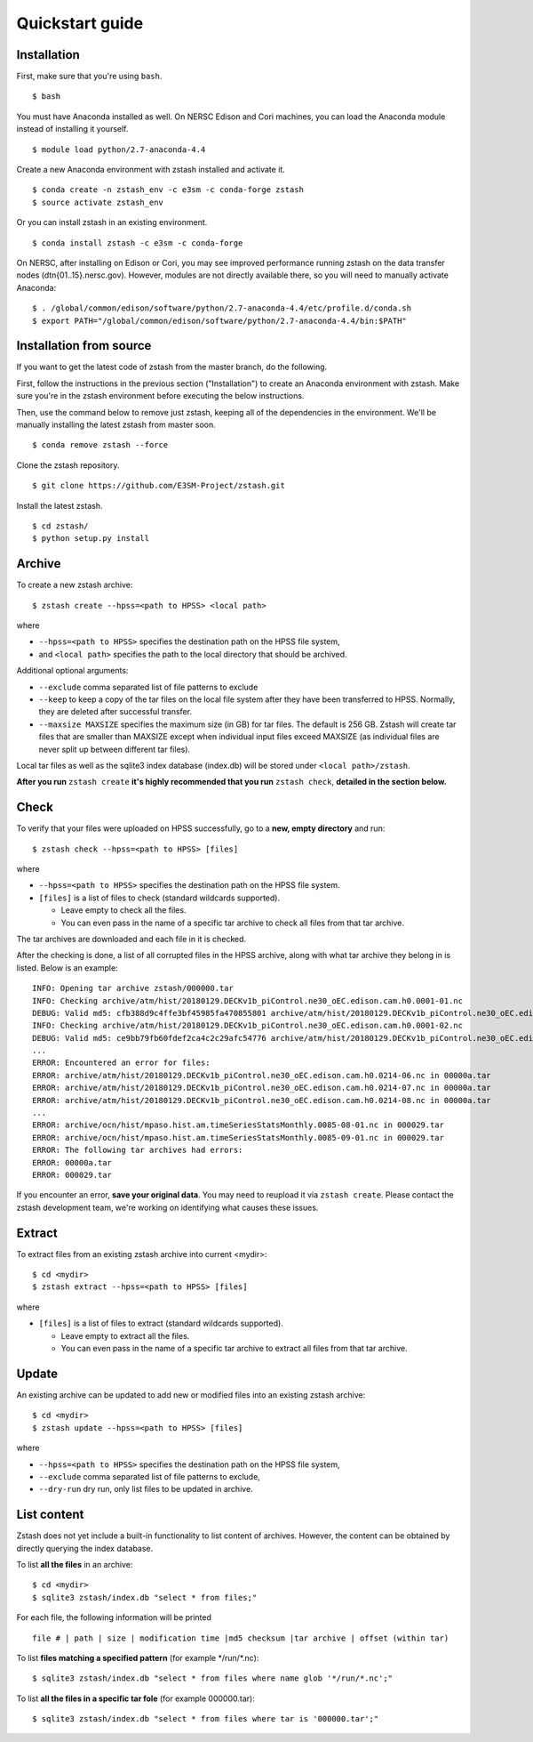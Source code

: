 ****************
Quickstart guide
****************

.. highlight:: none

Installation
============

First, make sure that you're using ``bash``. ::

   $ bash

You must have Anaconda installed as well. On NERSC Edison and Cori machines,
you can load the Anaconda module instead of installing it yourself. ::

   $ module load python/2.7-anaconda-4.4

Create a new Anaconda environment with zstash installed and activate it. ::

   $ conda create -n zstash_env -c e3sm -c conda-forge zstash
   $ source activate zstash_env

Or you can install zstash in an existing environment. ::

   $ conda install zstash -c e3sm -c conda-forge 

On NERSC, after installing on Edison or Cori, you may see improved performance 
running zstash on the data transfer nodes (dtn{01..15}.nersc.gov). However, modules are
not directly available there, so you will need to manually activate Anaconda: ::

   $ . /global/common/edison/software/python/2.7-anaconda-4.4/etc/profile.d/conda.sh
   $ export PATH="/global/common/edison/software/python/2.7-anaconda-4.4/bin:$PATH"

Installation from source
========================

If you want to get the latest code of zstash from the master branch, do the following.

First, follow the instructions in the previous section ("Installation") to create an
Anaconda environment with zstash.
Make sure you're in the zstash environment before executing the below instructions.

Then, use the command below to remove just zstash, keeping all of the dependencies
in the environment.
We'll be manually installing the latest zstash from master soon. ::

   $ conda remove zstash --force

Clone the zstash repository. ::

   $ git clone https://github.com/E3SM-Project/zstash.git

Install the latest zstash. ::

   $ cd zstash/
   $ python setup.py install


Archive
=======

To create a new zstash archive: ::

   $ zstash create --hpss=<path to HPSS> <local path>

where

* ``--hpss=<path to HPSS>`` specifies the destination path on the HPSS file system,
* and ``<local path>`` specifies the path to the local directory that should be archived.

Additional optional arguments:

* ``--exclude`` comma separated list of file patterns to exclude
* ``--keep`` to keep a copy of the tar files on the local file system after 
  they have been transferred to HPSS. Normally, they are deleted after 
  successful transfer.
* ``--maxsize MAXSIZE`` specifies the maximum size (in GB) for tar files. 
  The default is 256 GB. Zstash will create tar files that are smaller 
  than MAXSIZE except when individual input files exceed MAXSIZE (as 
  individual files are never split up between different tar files).

Local tar files as well as the sqlite3 index database (index.db) will be stored
under ``<local path>/zstash``.

**After you run** ``zstash create`` **it's highly recommended that you
run** ``zstash check``, **detailed in the section below.**

Check
=====

To verify that your files were uploaded on HPSS successfully,
go to a **new, empty directory** and run: ::

   $ zstash check --hpss=<path to HPSS> [files]

where

* ``--hpss=<path to HPSS>`` specifies the destination path on the HPSS file system.
* ``[files]`` is a list of files to check (standard wildcards supported).

  * Leave empty to check all the files.
  * You can even pass in the name of a specific tar archive to check
    all files from that tar archive.

The tar archives are downloaded and each file in it is checked.

After the checking is done, a list of all corrupted files in the HPSS archive,
along with what tar archive they belong in is listed. Below is an example:  ::

    INFO: Opening tar archive zstash/000000.tar
    INFO: Checking archive/atm/hist/20180129.DECKv1b_piControl.ne30_oEC.edison.cam.h0.0001-01.nc
    DEBUG: Valid md5: cfb388d9c4ffe3bf45985fa470855801 archive/atm/hist/20180129.DECKv1b_piControl.ne30_oEC.edison.cam.h0.0001-01.nc
    INFO: Checking archive/atm/hist/20180129.DECKv1b_piControl.ne30_oEC.edison.cam.h0.0001-02.nc
    DEBUG: Valid md5: ce9bb79fb60fdef2ca4c2c29afc54776 archive/atm/hist/20180129.DECKv1b_piControl.ne30_oEC.edison.cam.h0.0001-02.nc
    ...
    ERROR: Encountered an error for files:
    ERROR: archive/atm/hist/20180129.DECKv1b_piControl.ne30_oEC.edison.cam.h0.0214-06.nc in 00000a.tar
    ERROR: archive/atm/hist/20180129.DECKv1b_piControl.ne30_oEC.edison.cam.h0.0214-07.nc in 00000a.tar
    ERROR: archive/atm/hist/20180129.DECKv1b_piControl.ne30_oEC.edison.cam.h0.0214-08.nc in 00000a.tar
    ...
    ERROR: archive/ocn/hist/mpaso.hist.am.timeSeriesStatsMonthly.0085-08-01.nc in 000029.tar
    ERROR: archive/ocn/hist/mpaso.hist.am.timeSeriesStatsMonthly.0085-09-01.nc in 000029.tar
    ERROR: The following tar archives had errors:
    ERROR: 00000a.tar
    ERROR: 000029.tar

If you encounter an error, **save your original data**.
You may need to reupload it via ``zstash create``.
Please contact the zstash development team, we're working on
identifying what causes these issues.

Extract
=======

To extract files from an existing zstash archive into current <mydir>: ::

   $ cd <mydir>
   $ zstash extract --hpss=<path to HPSS> [files]

where

* ``[files]`` is a list of files to extract (standard wildcards supported).

  * Leave empty to extract all the files.
  * You can even pass in the name of a specific tar archive to extract
    all files from that tar archive.

Update
======

An existing archive can be updated to add new or modified files into an existing zstash 
archive: ::

   $ cd <mydir>
   $ zstash update --hpss=<path to HPSS> [files]

where

* ``--hpss=<path to HPSS>`` specifies the destination path on the HPSS file system,
* ``--exclude`` comma separated list of file patterns to exclude,
* ``--dry-run`` dry run, only list files to be updated in archive.

List content
============

Zstash does not yet include a built-in functionality to list content of archives.
However, the content can be obtained by directly querying the index database.

To list **all the files** in an archive: ::

   $ cd <mydir>
   $ sqlite3 zstash/index.db "select * from files;"

For each file, the following information will be printed ::

   file # | path | size | modification time |md5 checksum |tar archive | offset (within tar)

To list **files matching a specified pattern** (for example \*/run/\*.nc): ::

   $ sqlite3 zstash/index.db "select * from files where name glob '*/run/*.nc';"

To list **all the files in a specific tar fole** (for example 000000.tar): ::

   $ sqlite3 zstash/index.db "select * from files where tar is '000000.tar';"

